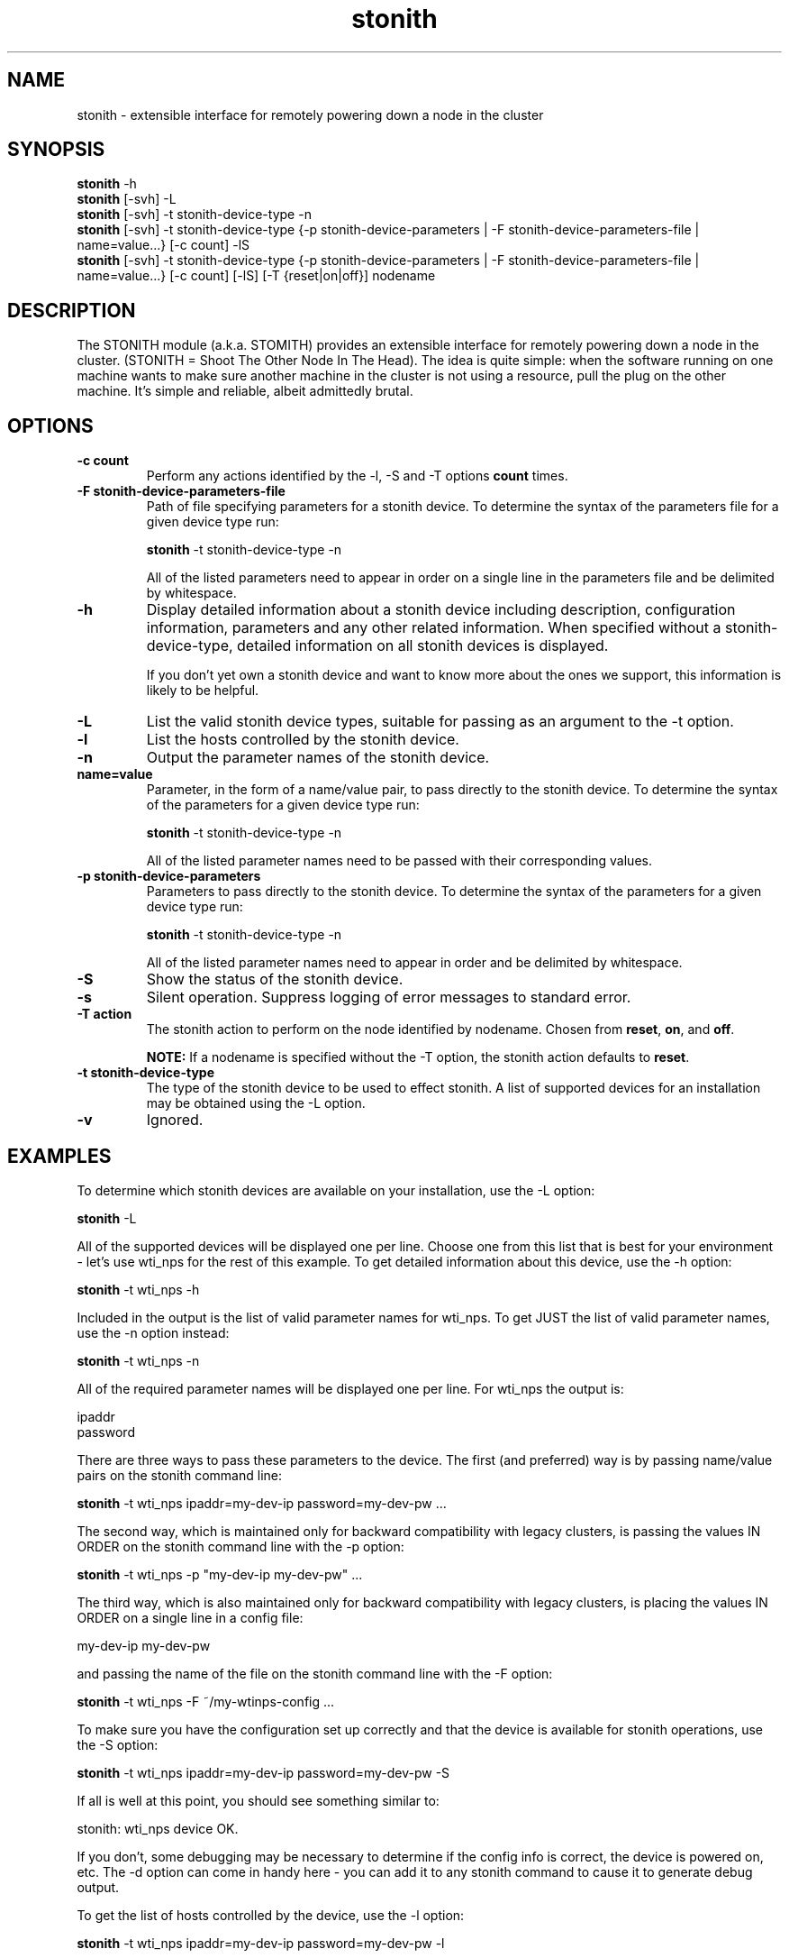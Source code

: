 .TH stonith 8 "February 2008"
.SH NAME
stonith \- extensible interface for remotely powering down a node in the cluster
.SH SYNOPSIS
.br
\fBstonith\fP -h
.br
\fBstonith\fP [-svh] -L
.br
\fBstonith\fP [-svh] -t stonith-device-type -n
.br
\fBstonith\fP [-svh] -t stonith-device-type {-p stonith-device-parameters | -F stonith-device-parameters-file | name=value...} [-c count] -lS
.br
\fBstonith\fP [-svh] -t stonith-device-type {-p stonith-device-parameters | -F stonith-device-parameters-file | name=value...} [-c count] [-lS] [-T {reset|on|off}] nodename
.SH DESCRIPTION
The STONITH module (a.k.a. STOMITH) provides an extensible interface for
remotely powering down a node in the cluster.
(STONITH = Shoot The Other Node In The Head).
The idea is quite simple:
when the software running on one machine wants to make sure another machine
in the cluster is not using a resource, pull the plug on the other machine.
It's simple and reliable, albeit admittedly brutal.
.SH OPTIONS
.TP
.B \-c count
Perform any actions identified by the -l, -S and -T options \fBcount\fP
times.
.TP
.B \-F stonith-device-parameters-file
Path of file specifying parameters for a stonith device. To determine the
syntax of the parameters file for a given device type run:
.nf

\fBstonith\fP -t stonith-device-type -n

.fi
All of the listed parameters need to appear in order on a single line in the
parameters file and be delimited by whitespace.
.TP
.B \-h              
Display detailed information about a stonith device including description,
configuration information, parameters and any other related information.
When specified without a stonith-device-type, detailed information on all
stonith devices is displayed.

If you don't yet own a stonith device and want to know
more about the ones we support, this information is likely to be
helpful.
.TP
.B \-L
List the valid stonith device types, suitable for passing as an argument
to the -t option.
.TP
.B \-l
List the hosts controlled by the stonith device.
.TP
.B \-n
Output the parameter names of the stonith device.
.TP
.B name=value
Parameter, in the form of a name/value pair, to pass directly to the
stonith device.
To determine the syntax of the parameters for a given device type run:
.nf

\fBstonith\fP -t stonith-device-type -n

.fi
All of the listed parameter names need to be passed with their
corresponding values.
.TP
.B \-p stonith-device-parameters
Parameters to pass directly to the stonith device.  To determine the syntax
of the parameters for a given device type run:
.nf

\fBstonith\fP -t stonith-device-type -n

.fi
All of the listed parameter names need to appear in order
and be delimited by whitespace.
.TP
.B \-S
Show the status of the stonith device.
.TP
.B \-s
Silent operation. Suppress logging of error messages to standard error.
.TP
.B \-T action
The stonith action to perform on the node identified by nodename.  Chosen 
from \fBreset\fP, \fBon\fP, and \fBoff\fP.

\fBNOTE:\fP If a nodename is specified without the -T option, the stonith
action defaults to \fBreset\fP. 
.TP
.B \-t stonith-device-type
The type of the stonith device to be used to effect stonith.
A list of supported devices for an installation may be obtained
using the -L option.
.TP
.B \-v
Ignored.
.SH EXAMPLES
To determine which stonith devices are available on your installation,
use the -L option:
.nf

\fBstonith\fP -L

.fi
All of the supported devices will be displayed one per line.  Choose one
from this list that is best for your environment - let's use wti_nps
for the rest of this example.
.
To get detailed information about this device, use the -h option:
.nf

\fBstonith\fP -t wti_nps -h

.fi
Included in the output is the list of valid parameter names for wti_nps. 
To get JUST the list of valid parameter names, use the -n option instead:
.nf

\fBstonith\fP -t wti_nps -n

.fi
All of the required parameter names will be displayed one per line.  For 
wti_nps the output is: 
.nf

ipaddr
password

.fi
There are three ways to pass these parameters to the device.  The first
(and preferred) way is by passing name/value pairs on the stonith command
line:
.nf

\fBstonith\fP -t wti_nps ipaddr=my-dev-ip password=my-dev-pw ...

.fi
The second way, which is maintained only for backward compatibility with
legacy clusters, is passing the values IN ORDER on the stonith command
line with the -p option:
.nf

\fBstonith\fP -t wti_nps -p "my-dev-ip my-dev-pw" ...

.fi
The third way, which is also maintained only for backward compatibility
with legacy clusters, is placing the values IN ORDER on a single line
in a config file:
.nf

my-dev-ip my-dev-pw

.fi
and passing the name of the file on the stonith command line with the
-F option:
.nf

\fBstonith\fP -t wti_nps -F ~/my-wtinps-config ...

.fi
To make sure you have the configuration set up correctly and that the
device is available for stonith operations, use the -S option:
.nf

\fBstonith\fP -t wti_nps ipaddr=my-dev-ip password=my-dev-pw -S

.fi
If all is well at this point, you should see something similar to:
.nf

stonith: wti_nps device OK.

.fi
If you don't, some debugging may be necessary to determine if the 
config info is correct, the device is powered on, etc.  The -d option
can come in handy here - you can add it to any stonith command to
cause it to generate debug output.
.PP
To get the list of hosts controlled by the device, use the -l option:
.nf

\fBstonith\fP -t wti_nps ipaddr=my-dev-ip password=my-dev-pw -l

.fi
All of the hosts controlled by the device will be displayed one per 
line.  For wti_nps the output could be: 
.nf

node1
node2
node3

.fi
To power off one of these hosts, use the -T option:
.nf

\fBstonith\fP -t wti_nps ipaddr=my-dev-ip password=my-dev-pw -T off node2

.fi
.SH "SEE ALSO"
.PP
\fBheartbeat\fP(8),
\fBmeatclient\fP(8)
.SH AUTHORS
.nf
stonith - Alan Robertson <alanr@unix.sh> et al.
man page - Horms <horms@verge.net.au>
.fi
